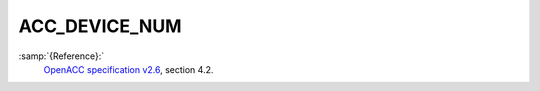 ..
  Copyright 1988-2022 Free Software Foundation, Inc.
  This is part of the GCC manual.
  For copying conditions, see the GPL license file

.. _acc_device_num:

ACC_DEVICE_NUM
**************

:samp:`{Reference}:`
  `OpenACC specification v2.6 <https://www.openacc.org>`_, section
  4.2.


